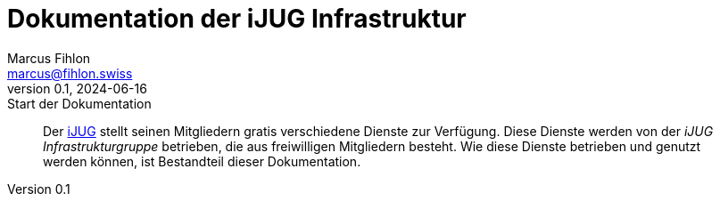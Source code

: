 = Dokumentation der iJUG Infrastruktur
Marcus Fihlon <marcus@fihlon.swiss>
v0.1, 2024-06-16: Start der Dokumentation

// Die folgenden Attribute darfst Du NICHT verändern:
:doctype: article
:table-caption: Tabelle
:listing-caption: Listing
:figure-caption: Abbildung
:source-language: java
:source-indent: no
:source-highlighter: rouge
:xrefstyle: short
:reproducible:

// Die folgenden Attribute darfst Du gerne anpassen:
:imagesdir: ./images/

[abstract]
Der https://ijug.eu/[iJUG] stellt seinen Mitgliedern gratis verschiedene Dienste zur Verfügung. Diese Dienste werden von der _iJUG Infrastrukturgruppe_ betrieben, die aus freiwilligen Mitgliedern besteht. Wie diese Dienste betrieben und genutzt werden können, ist Bestandteil dieser Dokumentation.
